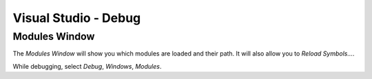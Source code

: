 Visual Studio - Debug
*********************

Modules Window
==============

The *Modules Window* will show you which modules are loaded and their path.  It
will also allow you to *Reload Symbols...*.

While debugging, select *Debug*, *Windows*, *Modules*.

